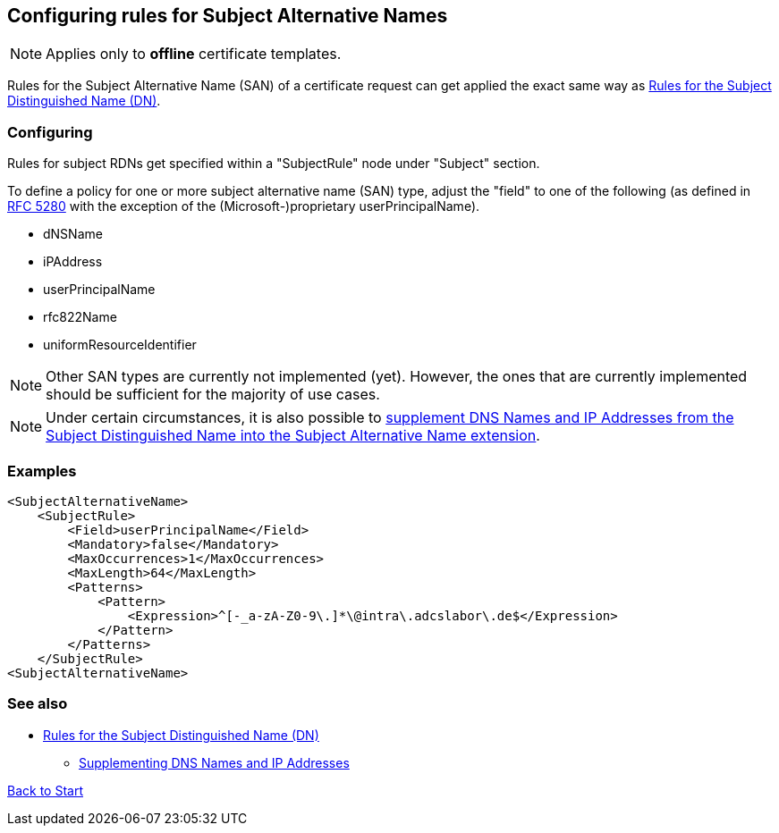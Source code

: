 ﻿== Configuring rules for Subject Alternative Names

NOTE: Applies only to *offline* certificate templates.

Rules for the Subject Alternative Name (SAN) of a certificate request can get applied the exact same way as link:subject-rules.adoc[Rules for the Subject Distinguished Name (DN)].

=== Configuring

Rules for subject RDNs get specified within a "SubjectRule" node under "Subject" section.

To define a policy for one or more subject alternative name (SAN) type, adjust the "field" to one of the following (as defined in link:https://datatracker.ietf.org/doc/html/rfc5280#section-4.2.1.6[RFC 5280^] with the exception of the (Microsoft-)proprietary userPrincipalName).

* dNSName
* iPAddress
* userPrincipalName
* rfc822Name
* uniformResourceIdentifier

NOTE: Other SAN types are currently not implemented (yet). However, the ones that are currently implemented should be sufficient for the majority of use cases.

NOTE: Under certain circumstances, it is also possible to link:supplement-dns-names.adoc[supplement DNS Names and IP Addresses from the Subject Distinguished Name into the Subject Alternative Name extension].

=== Examples

....
<SubjectAlternativeName>
    <SubjectRule>
        <Field>userPrincipalName</Field>
        <Mandatory>false</Mandatory>
        <MaxOccurrences>1</MaxOccurrences>
        <MaxLength>64</MaxLength>
        <Patterns>
            <Pattern>
                <Expression>^[-_a-zA-Z0-9\.]*\@intra\.adcslabor\.de$</Expression>
            </Pattern>
        </Patterns>
    </SubjectRule>
<SubjectAlternativeName>
....

=== See also
* link:subject-rules.adoc[Rules for the Subject Distinguished Name (DN)]
** link:supplement-dns-names.adoc[Supplementing DNS Names and IP Addresses]

link:index.adoc[Back to Start]